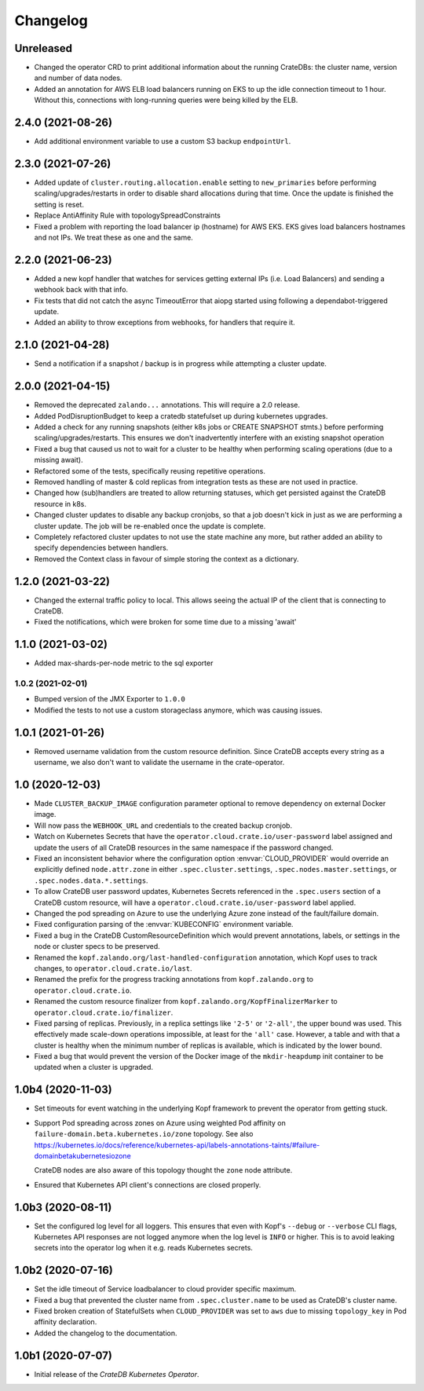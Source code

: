 =========
Changelog
=========

Unreleased
----------

* Changed the operator CRD to print additional information about the running CrateDBs:
  the cluster name, version and number of data nodes.

* Added an annotation for AWS ELB load balancers running on EKS to up the idle
  connection timeout to 1 hour. Without this, connections with long-running queries
  were being killed by the ELB.

2.4.0 (2021-08-26)
------------------

* Add additional environment variable to use a custom S3 backup ``endpointUrl``.

2.3.0 (2021-07-26)
------------------

* Added update of ``cluster.routing.allocation.enable`` setting to ``new_primaries``
  before performing scaling/upgrades/restarts in order to disable shard allocations
  during that time. Once the update is finished the setting is reset.

* Replace AntiAffinity Rule with topologySpreadConstraints

* Fixed a problem with reporting the load balancer ip (hostname) for AWS EKS.
  EKS gives load balancers hostnames and not IPs. We treat these as one and the same.

2.2.0 (2021-06-23)
------------------

* Added a new kopf handler that watches for services getting external IPs
  (i.e. Load Balancers) and sending a webhook back with that info.

* Fix tests that did not catch the async TimeoutError that aiopg started using
  following a dependabot-triggered update.

* Added an ability to throw exceptions from webhooks, for handlers that require it.

2.1.0 (2021-04-28)
------------------

* Send a notification if a snapshot / backup is in progress while attempting a
  cluster update.

2.0.0 (2021-04-15)
------------------

* Removed the deprecated ``zalando...`` annotations. This will require a 2.0 release.

* Added PodDisruptionBudget to keep a cratedb statefulset up during kubernetes upgrades.

* Added a check for any running snapshots (either k8s jobs or CREATE SNAPSHOT stmts.)
  before performing scaling/upgrades/restarts. This ensures we don't inadvertently
  interfere with an existing snapshot operation

* Fixed a bug that caused us not to wait for a cluster to be healthy when performing
  scaling operations (due to a missing await).

* Refactored some of the tests, specifically reusing repetitive operations.

* Removed handling of master & cold replicas from integration tests as these are not
  used in practice.

* Changed how (sub)handlers are treated to allow returning statuses, which get persisted
  against the CrateDB resource in k8s.

* Changed cluster updates to disable any backup cronjobs, so that a job doesn't
  kick in just as we are performing a cluster update. The job will be re-enabled
  once the update is complete.

* Completely refactored cluster updates to not use the state machine any more,
  but rather added an ability to specify dependencies between handlers.

* Removed the Context class in favour of simple storing the context as a dictionary.

1.2.0 (2021-03-22)
------------------

* Changed the external traffic policy to local. This allows seeing the actual IP of
  the client that is connecting to CrateDB.

* Fixed the notifications, which were broken for some time due to a missing 'await'

1.1.0 (2021-03-02)
------------------

* Added max-shards-per-node metric to the sql exporter

1.0.2 (2021-02-01)
__________________

* Bumped version of the JMX Exporter to ``1.0.0``

* Modified the tests to not use a custom storageclass anymore, which was causing
  issues.

1.0.1 (2021-01-26)
------------------

* Removed username validation from the custom resource definition.
  Since CrateDB accepts every string as a username, we also don't want
  to validate the username in the crate-operator.

1.0 (2020-12-03)
----------------

* Made ``CLUSTER_BACKUP_IMAGE`` configuration parameter optional to remove
  dependency on external Docker image.

* Will now pass the ``WEBHOOK_URL`` and credentials to the created backup cronjob.

* Watch on Kubernetes Secrets that have the
  ``operator.cloud.crate.io/user-password`` label assigned and update the users
  of all CrateDB resources in the same namespace if the password changed.

* Fixed an inconsistent behavior where the configuration option
  :envvar:`CLOUD_PROVIDER` would override an explicitly defined
  ``node.attr.zone`` in either ``.spec.cluster.settings``,
  ``.spec.nodes.master.settings``, or ``.spec.nodes.data.*.settings``.

* To allow CrateDB user password updates, Kubernetes Secrets referenced in the
  ``.spec.users`` section of a CrateDB custom resource, will have a
  ``operator.cloud.crate.io/user-password`` label applied.

* Changed the pod spreading on Azure to use the underlying Azure zone instead of
  the fault/failure domain.

* Fixed configuration parsing of the :envvar:`KUBECONFIG` environment variable.

* Fixed a bug in the CrateDB CustomResourceDefinition which would prevent
  annotations, labels, or settings in the node or cluster specs to be
  preserved.

* Renamed the ``kopf.zalando.org/last-handled-configuration`` annotation, which
  Kopf uses to track changes, to ``operator.cloud.crate.io/last``.

* Renamed the prefix for the progress tracking annotations from
  ``kopf.zalando.org`` to ``operator.cloud.crate.io``.

* Renamed the custom resource finalizer from
  ``kopf.zalando.org/KopfFinalizerMarker`` to
  ``operator.cloud.crate.io/finalizer``.

* Fixed parsing of replicas. Previously, in a replica settings like ``'2-5'``
  or ``'2-all'``, the upper bound was used. This effectively made scale-down
  operations impossible, at least for the ``'all'`` case. However, a table and
  with that a cluster is healthy when the minimum number of replicas is
  available, which is indicated by the lower bound.

* Fixed a bug that would prevent the version of the Docker image of the
  ``mkdir-heapdump`` init container to be updated when a cluster is upgraded.


1.0b4 (2020-11-03)
------------------

* Set timeouts for event watching in the underlying Kopf framework to prevent
  the operator from getting stuck.

* Support Pod spreading across zones on Azure using weighted Pod
  affinity on ``failure-domain.beta.kubernetes.io/zone`` topology. See also
  https://kubernetes.io/docs/reference/kubernetes-api/labels-annotations-taints/#failure-domainbetakubernetesiozone

  CrateDB nodes are also aware of this topology thought the ``zone`` node
  attribute.

* Ensured that Kubernetes API client's connections are closed properly.

1.0b3 (2020-08-11)
------------------

* Set the configured log level for all loggers. This ensures that even with
  Kopf's ``--debug`` or ``--verbose`` CLI flags, Kubernetes API responses are
  not logged anymore when the log level is ``INFO`` or higher. This is to avoid
  leaking secrets into the operator log when it e.g. reads Kubernetes secrets.

1.0b2 (2020-07-16)
------------------

* Set the idle timeout of Service loadbalancer to cloud provider specific
  maximum.

* Fixed a bug that prevented the cluster name from ``.spec.cluster.name`` to be
  used as CrateDB's cluster name.

* Fixed broken creation of StatefulSets when ``CLOUD_PROVIDER`` was set to
  ``aws`` due to missing ``topology_key`` in Pod affinity declaration.

* Added the changelog to the documentation.

1.0b1 (2020-07-07)
------------------

* Initial release of the *CrateDB Kubernetes Operator*.
